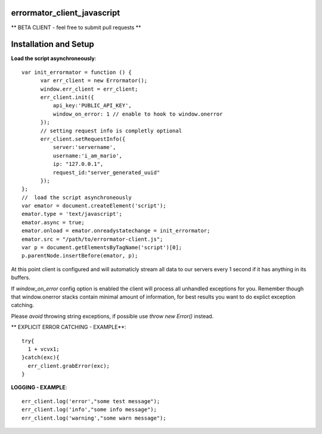 errormator_client_javascript
============================

.. image:: https://errormator.com/static/images/logos/js_small.png
   :alt: JS Logo


** BETA CLIENT - feel free to submit pull requests **


Installation and Setup
======================

**Load the script asynchroneously**::

    var init_errormator = function () {
          var err_client = new Errormator();
          window.err_client = err_client;
          err_client.init({
              api_key:'PUBLIC_API_KEY',
              window_on_error: 1 // enable to hook to window.onerror
          });
          // setting request info is completly optional
          err_client.setRequestInfo({
              server:'servername',
              username:'i_am_mario',
              ip: "127.0.0.1",
              request_id:"server_generated_uuid"
          });
    };
    //  load the script asynchroneously
    var emator = document.createElement('script');
    emator.type = 'text/javascript';
    emator.async = true;
    emator.onload = emator.onreadystatechange = init_errormator;
    emator.src = "/path/to/errormator-client.js";
    var p = document.getElementsByTagName('script')[0];
    p.parentNode.insertBefore(emator, p);


At this point client is configured and will automaticly stream all data to
our servers every 1 second if it has anything in its buffers.

If `window_on_error` config option is enabled the client will process all unhandled
exceptions for you. Remember though that window.onerror stacks contain minimal amount
of information, for best results you want to do explict exception catching.

Please *avoid* throwing string exceptions, if possible use `throw new Error()` instead.

** EXPLICIT ERROR CATCHING - EXAMPLE**::

    try{
      1 + vcvx1;
    }catch(exc){
      err_client.grabError(exc);
    }



**LOGGING - EXAMPLE**::

    err_client.log('error',"some test message");
    err_client.log('info',"some info message");
    err_client.log('warning',"some warn message");

